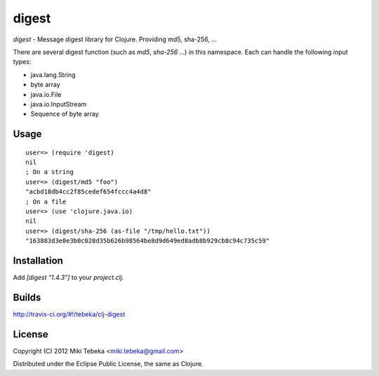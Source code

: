 ======
digest
======

`digest` - Message digest library for Clojure. Providing md5, sha-256, ...

There are several digest function (such as `md5`, `sha-256` ...) in this
namespace. Each can handle the following input types:

* java.lang.String
* byte array
* java.io.File
* java.io.InputStream
* Sequence of byte array

Usage
=====
::

    user=> (require 'digest)
    nil
    ; On a string
    user=> (digest/md5 "foo")
    "acbd18db4cc2f85cedef654fccc4a4d8"
    ; On a file
    user=> (use 'clojure.java.io)
    nil
    user=> (digest/sha-256 (as-file "/tmp/hello.txt"))
    "163883d3e0e3b0c028d35b626b98564be8d9d649ed8adb8b929cb8c94c735c59"

Installation
============
Add `[digest "1.4.3"]` to your `project.clj`.

Builds
======
http://travis-ci.org/#!/tebeka/clj-digest

License
=======
Copyright (C) 2012 Miki Tebeka <miki.tebeka@gmail.com>

Distributed under the Eclipse Public License, the same as Clojure.

